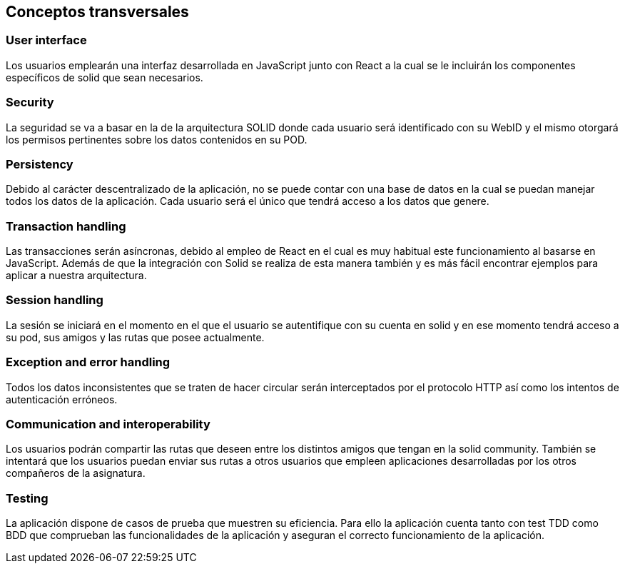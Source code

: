 [[section-concepts]]
== Conceptos transversales

=== User interface
****
Los usuarios emplearán una interfaz desarrollada en JavaScript junto con React a la cual
se le incluirán los componentes específicos de solid que sean necesarios.
****

=== Security
****
La seguridad se va a basar en la de la arquitectura SOLID donde cada usuario será identificado con su WebID y 
el mismo otorgará los permisos pertinentes sobre los datos contenidos en su POD.
****

=== Persistency
****
Debido al carácter descentralizado de la aplicación, no se puede contar con una base de datos en la cual se puedan manejar
todos los datos de la aplicación. Cada usuario será el único que tendrá acceso a los datos que genere.
****

=== Transaction handling
****
Las transacciones serán asíncronas, debido al empleo de React en el cual es muy habitual este funcionamiento
al basarse en JavaScript. Además de que la integración con Solid se realiza de esta manera también y es más fácil encontrar 
ejemplos para aplicar a nuestra arquitectura.
****

=== Session handling
****
La sesión se iniciará en el momento en el que el usuario se autentifique con su cuenta en solid y en ese momento tendrá 
acceso a su pod, sus amigos y las rutas que posee actualmente.
****

=== Exception and error handling
****
Todos los datos inconsistentes que se traten de hacer circular serán interceptados por el protocolo HTTP así como los intentos
de autenticación erróneos.
****

=== Communication and interoperability
****
Los usuarios podrán compartir las rutas que deseen entre los distintos amigos que tengan en la solid community. También se
intentará que los usuarios puedan enviar sus rutas a otros usuarios que empleen aplicaciones desarrolladas por los otros
compañeros de la asignatura.
****

=== Testing
****
La aplicación dispone de casos de prueba que muestren su eficiencia. Para ello la aplicación cuenta tanto con test TDD como BDD que comprueban las funcionalidades de la aplicación y aseguran el correcto funcionamiento de la aplicación. 

****